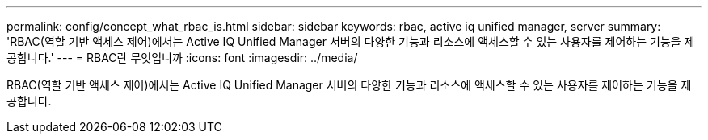 ---
permalink: config/concept_what_rbac_is.html 
sidebar: sidebar 
keywords: rbac, active iq unified manager, server 
summary: 'RBAC(역할 기반 액세스 제어)에서는 Active IQ Unified Manager 서버의 다양한 기능과 리소스에 액세스할 수 있는 사용자를 제어하는 기능을 제공합니다.' 
---
= RBAC란 무엇입니까
:icons: font
:imagesdir: ../media/


[role="lead"]
RBAC(역할 기반 액세스 제어)에서는 Active IQ Unified Manager 서버의 다양한 기능과 리소스에 액세스할 수 있는 사용자를 제어하는 기능을 제공합니다.

